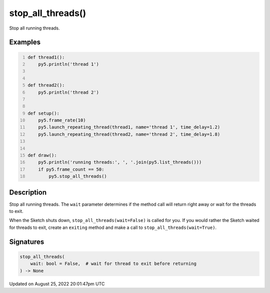 stop_all_threads()
==================

Stop all running threads.

Examples
--------

.. raw:: html

    <div class="example-table">

.. raw:: html

    <div class="example-row"><div class="example-cell-image">

.. raw:: html

    </div><div class="example-cell-code">

.. code:: python
    :number-lines:

    def thread1():
        py5.println('thread 1')


    def thread2():
        py5.println('thread 2')


    def setup():
        py5.frame_rate(10)
        py5.launch_repeating_thread(thread1, name='thread 1', time_delay=1.2)
        py5.launch_repeating_thread(thread2, name='thread 2', time_delay=1.8)


    def draw():
        py5.println('running threads:', ', '.join(py5.list_threads()))
        if py5.frame_count == 50:
            py5.stop_all_threads()

.. raw:: html

    </div></div>

.. raw:: html

    </div>

Description
-----------

Stop all running threads. The ``wait`` parameter determines if the method call will return right away or wait for the threads to exit.

When the Sketch shuts down, ``stop_all_threads(wait=False)`` is called for you. If you would rather the Sketch waited for threads to exit, create an ``exiting`` method and make a call to ``stop_all_threads(wait=True)``.

Signatures
------

.. code:: python

    stop_all_threads(
        wait: bool = False,  # wait for thread to exit before returning
    ) -> None
Updated on August 25, 2022 20:01:47pm UTC

